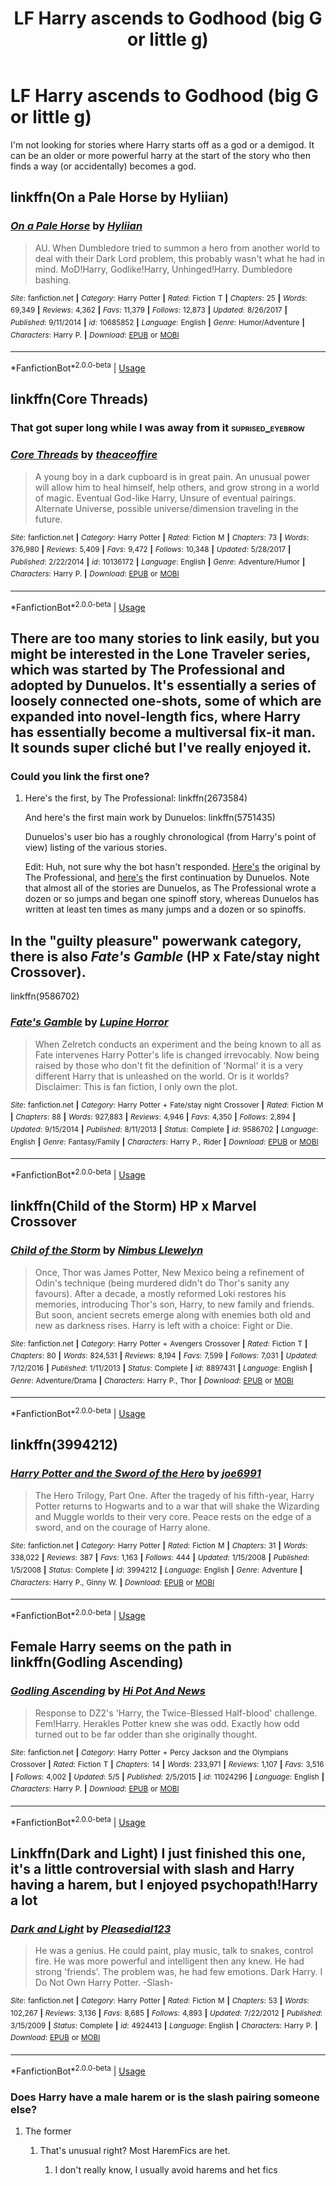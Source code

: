 #+TITLE: LF Harry ascends to Godhood (big G or little g)

* LF Harry ascends to Godhood (big G or little g)
:PROPERTIES:
:Author: nounusednames
:Score: 49
:DateUnix: 1531841973.0
:DateShort: 2018-Jul-17
:FlairText: Request
:END:
I'm not looking for stories where Harry starts off as a god or a demigod. It can be an older or more powerful harry at the start of the story who then finds a way (or accidentally) becomes a god.


** linkffn(On a Pale Horse by Hyliian)
:PROPERTIES:
:Author: TheVoteMote
:Score: 13
:DateUnix: 1531848273.0
:DateShort: 2018-Jul-17
:END:

*** [[https://www.fanfiction.net/s/10685852/1/][*/On a Pale Horse/*]] by [[https://www.fanfiction.net/u/3305720/Hyliian][/Hyliian/]]

#+begin_quote
  AU. When Dumbledore tried to summon a hero from another world to deal with their Dark Lord problem, this probably wasn't what he had in mind. MoD!Harry, Godlike!Harry, Unhinged!Harry. Dumbledore bashing.
#+end_quote

^{/Site/:} ^{fanfiction.net} ^{*|*} ^{/Category/:} ^{Harry} ^{Potter} ^{*|*} ^{/Rated/:} ^{Fiction} ^{T} ^{*|*} ^{/Chapters/:} ^{25} ^{*|*} ^{/Words/:} ^{69,349} ^{*|*} ^{/Reviews/:} ^{4,362} ^{*|*} ^{/Favs/:} ^{11,379} ^{*|*} ^{/Follows/:} ^{12,873} ^{*|*} ^{/Updated/:} ^{8/26/2017} ^{*|*} ^{/Published/:} ^{9/11/2014} ^{*|*} ^{/id/:} ^{10685852} ^{*|*} ^{/Language/:} ^{English} ^{*|*} ^{/Genre/:} ^{Humor/Adventure} ^{*|*} ^{/Characters/:} ^{Harry} ^{P.} ^{*|*} ^{/Download/:} ^{[[http://www.ff2ebook.com/old/ffn-bot/index.php?id=10685852&source=ff&filetype=epub][EPUB]]} ^{or} ^{[[http://www.ff2ebook.com/old/ffn-bot/index.php?id=10685852&source=ff&filetype=mobi][MOBI]]}

--------------

*FanfictionBot*^{2.0.0-beta} | [[https://github.com/tusing/reddit-ffn-bot/wiki/Usage][Usage]]
:PROPERTIES:
:Author: FanfictionBot
:Score: 5
:DateUnix: 1531848289.0
:DateShort: 2018-Jul-17
:END:


** linkffn(Core Threads)
:PROPERTIES:
:Author: Achille-Talon
:Score: 8
:DateUnix: 1531843541.0
:DateShort: 2018-Jul-17
:END:

*** That got super long while I was away from it :suprised_eyebrow:
:PROPERTIES:
:Author: DearDeathDay
:Score: 9
:DateUnix: 1531850724.0
:DateShort: 2018-Jul-17
:END:


*** [[https://www.fanfiction.net/s/10136172/1/][*/Core Threads/*]] by [[https://www.fanfiction.net/u/4665282/theaceoffire][/theaceoffire/]]

#+begin_quote
  A young boy in a dark cupboard is in great pain. An unusual power will allow him to heal himself, help others, and grow strong in a world of magic. Eventual God-like Harry, Unsure of eventual pairings. Alternate Universe, possible universe/dimension traveling in the future.
#+end_quote

^{/Site/:} ^{fanfiction.net} ^{*|*} ^{/Category/:} ^{Harry} ^{Potter} ^{*|*} ^{/Rated/:} ^{Fiction} ^{M} ^{*|*} ^{/Chapters/:} ^{73} ^{*|*} ^{/Words/:} ^{376,980} ^{*|*} ^{/Reviews/:} ^{5,409} ^{*|*} ^{/Favs/:} ^{9,472} ^{*|*} ^{/Follows/:} ^{10,348} ^{*|*} ^{/Updated/:} ^{5/28/2017} ^{*|*} ^{/Published/:} ^{2/22/2014} ^{*|*} ^{/id/:} ^{10136172} ^{*|*} ^{/Language/:} ^{English} ^{*|*} ^{/Genre/:} ^{Adventure/Humor} ^{*|*} ^{/Characters/:} ^{Harry} ^{P.} ^{*|*} ^{/Download/:} ^{[[http://www.ff2ebook.com/old/ffn-bot/index.php?id=10136172&source=ff&filetype=epub][EPUB]]} ^{or} ^{[[http://www.ff2ebook.com/old/ffn-bot/index.php?id=10136172&source=ff&filetype=mobi][MOBI]]}

--------------

*FanfictionBot*^{2.0.0-beta} | [[https://github.com/tusing/reddit-ffn-bot/wiki/Usage][Usage]]
:PROPERTIES:
:Author: FanfictionBot
:Score: 5
:DateUnix: 1531843555.0
:DateShort: 2018-Jul-17
:END:


** There are too many stories to link easily, but you might be interested in the Lone Traveler series, which was started by The Professional and adopted by Dunuelos. It's essentially a series of loosely connected one-shots, some of which are expanded into novel-length fics, where Harry has essentially become a multiversal fix-it man. It sounds super cliché but I've really enjoyed it.
:PROPERTIES:
:Author: NichtEinmalFalsch
:Score: 6
:DateUnix: 1531860960.0
:DateShort: 2018-Jul-18
:END:

*** Could you link the first one?
:PROPERTIES:
:Author: onlytoask
:Score: 1
:DateUnix: 1531896599.0
:DateShort: 2018-Jul-18
:END:

**** Here's the first, by The Professional: linkffn(2673584)

And here's the first main work by Dunuelos: linkffn(5751435)

Dunuelos's user bio has a roughly chronological (from Harry's point of view) listing of the various stories.

Edit: Huh, not sure why the bot hasn't responded. [[https://www.fanfiction.net/s/2673584/1/Harry-Potter-The-Lone-Traveller][Here's]] the original by The Professional, and [[https://www.fanfiction.net/s/5751435/1/Stories-of-the-Lone-Traveler][here's]] the first continuation by Dunuelos. Note that almost all of the stories are Dunuelos, as The Professional wrote a dozen or so jumps and began one spinoff story, whereas Dunuelos has written at least ten times as many jumps and a dozen or so spinoffs.
:PROPERTIES:
:Author: NichtEinmalFalsch
:Score: 3
:DateUnix: 1531918954.0
:DateShort: 2018-Jul-18
:END:


** In the "guilty pleasure" powerwank category, there is also /Fate's Gamble/ (HP x Fate/stay night Crossover).

linkffn(9586702)
:PROPERTIES:
:Author: gourlaysama
:Score: 5
:DateUnix: 1531848599.0
:DateShort: 2018-Jul-17
:END:

*** [[https://www.fanfiction.net/s/9586702/1/][*/Fate's Gamble/*]] by [[https://www.fanfiction.net/u/4199791/Lupine-Horror][/Lupine Horror/]]

#+begin_quote
  When Zelretch conducts an experiment and the being known to all as Fate intervenes Harry Potter's life is changed irrevocably. Now being raised by those who don't fit the definition of 'Normal' it is a very different Harry that is unleashed on the world. Or is it worlds? Disclaimer: This is fan fiction, I only own the plot.
#+end_quote

^{/Site/:} ^{fanfiction.net} ^{*|*} ^{/Category/:} ^{Harry} ^{Potter} ^{+} ^{Fate/stay} ^{night} ^{Crossover} ^{*|*} ^{/Rated/:} ^{Fiction} ^{M} ^{*|*} ^{/Chapters/:} ^{88} ^{*|*} ^{/Words/:} ^{927,883} ^{*|*} ^{/Reviews/:} ^{4,946} ^{*|*} ^{/Favs/:} ^{4,350} ^{*|*} ^{/Follows/:} ^{2,894} ^{*|*} ^{/Updated/:} ^{9/15/2014} ^{*|*} ^{/Published/:} ^{8/11/2013} ^{*|*} ^{/Status/:} ^{Complete} ^{*|*} ^{/id/:} ^{9586702} ^{*|*} ^{/Language/:} ^{English} ^{*|*} ^{/Genre/:} ^{Fantasy/Family} ^{*|*} ^{/Characters/:} ^{Harry} ^{P.,} ^{Rider} ^{*|*} ^{/Download/:} ^{[[http://www.ff2ebook.com/old/ffn-bot/index.php?id=9586702&source=ff&filetype=epub][EPUB]]} ^{or} ^{[[http://www.ff2ebook.com/old/ffn-bot/index.php?id=9586702&source=ff&filetype=mobi][MOBI]]}

--------------

*FanfictionBot*^{2.0.0-beta} | [[https://github.com/tusing/reddit-ffn-bot/wiki/Usage][Usage]]
:PROPERTIES:
:Author: FanfictionBot
:Score: 1
:DateUnix: 1531848607.0
:DateShort: 2018-Jul-17
:END:


** linkffn(Child of the Storm) HP x Marvel Crossover
:PROPERTIES:
:Author: MayorMcCheezy
:Score: 3
:DateUnix: 1531844200.0
:DateShort: 2018-Jul-17
:END:

*** [[https://www.fanfiction.net/s/8897431/1/][*/Child of the Storm/*]] by [[https://www.fanfiction.net/u/2204901/Nimbus-Llewelyn][/Nimbus Llewelyn/]]

#+begin_quote
  Once, Thor was James Potter, New Mexico being a refinement of Odin's technique (being murdered didn't do Thor's sanity any favours). After a decade, a mostly reformed Loki restores his memories, introducing Thor's son, Harry, to new family and friends. But soon, ancient secrets emerge along with enemies both old and new as darkness rises. Harry is left with a choice: Fight or Die.
#+end_quote

^{/Site/:} ^{fanfiction.net} ^{*|*} ^{/Category/:} ^{Harry} ^{Potter} ^{+} ^{Avengers} ^{Crossover} ^{*|*} ^{/Rated/:} ^{Fiction} ^{T} ^{*|*} ^{/Chapters/:} ^{80} ^{*|*} ^{/Words/:} ^{824,531} ^{*|*} ^{/Reviews/:} ^{8,194} ^{*|*} ^{/Favs/:} ^{7,599} ^{*|*} ^{/Follows/:} ^{7,031} ^{*|*} ^{/Updated/:} ^{7/12/2016} ^{*|*} ^{/Published/:} ^{1/11/2013} ^{*|*} ^{/Status/:} ^{Complete} ^{*|*} ^{/id/:} ^{8897431} ^{*|*} ^{/Language/:} ^{English} ^{*|*} ^{/Genre/:} ^{Adventure/Drama} ^{*|*} ^{/Characters/:} ^{Harry} ^{P.,} ^{Thor} ^{*|*} ^{/Download/:} ^{[[http://www.ff2ebook.com/old/ffn-bot/index.php?id=8897431&source=ff&filetype=epub][EPUB]]} ^{or} ^{[[http://www.ff2ebook.com/old/ffn-bot/index.php?id=8897431&source=ff&filetype=mobi][MOBI]]}

--------------

*FanfictionBot*^{2.0.0-beta} | [[https://github.com/tusing/reddit-ffn-bot/wiki/Usage][Usage]]
:PROPERTIES:
:Author: FanfictionBot
:Score: 3
:DateUnix: 1531844219.0
:DateShort: 2018-Jul-17
:END:


** linkffn(3994212)
:PROPERTIES:
:Author: Lord_Anarchy
:Score: 2
:DateUnix: 1531852815.0
:DateShort: 2018-Jul-17
:END:

*** [[https://www.fanfiction.net/s/3994212/1/][*/Harry Potter and the Sword of the Hero/*]] by [[https://www.fanfiction.net/u/557425/joe6991][/joe6991/]]

#+begin_quote
  The Hero Trilogy, Part One. After the tragedy of his fifth-year, Harry Potter returns to Hogwarts and to a war that will shake the Wizarding and Muggle worlds to their very core. Peace rests on the edge of a sword, and on the courage of Harry alone.
#+end_quote

^{/Site/:} ^{fanfiction.net} ^{*|*} ^{/Category/:} ^{Harry} ^{Potter} ^{*|*} ^{/Rated/:} ^{Fiction} ^{M} ^{*|*} ^{/Chapters/:} ^{31} ^{*|*} ^{/Words/:} ^{338,022} ^{*|*} ^{/Reviews/:} ^{387} ^{*|*} ^{/Favs/:} ^{1,163} ^{*|*} ^{/Follows/:} ^{444} ^{*|*} ^{/Updated/:} ^{1/15/2008} ^{*|*} ^{/Published/:} ^{1/5/2008} ^{*|*} ^{/Status/:} ^{Complete} ^{*|*} ^{/id/:} ^{3994212} ^{*|*} ^{/Language/:} ^{English} ^{*|*} ^{/Genre/:} ^{Adventure} ^{*|*} ^{/Characters/:} ^{Harry} ^{P.,} ^{Ginny} ^{W.} ^{*|*} ^{/Download/:} ^{[[http://www.ff2ebook.com/old/ffn-bot/index.php?id=3994212&source=ff&filetype=epub][EPUB]]} ^{or} ^{[[http://www.ff2ebook.com/old/ffn-bot/index.php?id=3994212&source=ff&filetype=mobi][MOBI]]}

--------------

*FanfictionBot*^{2.0.0-beta} | [[https://github.com/tusing/reddit-ffn-bot/wiki/Usage][Usage]]
:PROPERTIES:
:Author: FanfictionBot
:Score: 1
:DateUnix: 1531852821.0
:DateShort: 2018-Jul-17
:END:


** Female Harry seems on the path in linkffn(Godling Ascending)
:PROPERTIES:
:Author: patil-triplet
:Score: 1
:DateUnix: 1531887478.0
:DateShort: 2018-Jul-18
:END:

*** [[https://www.fanfiction.net/s/11024296/1/][*/Godling Ascending/*]] by [[https://www.fanfiction.net/u/3195987/Hi-Pot-And-News][/Hi Pot And News/]]

#+begin_quote
  Response to DZ2's 'Harry, the Twice-Blessed Half-blood' challenge. Fem!Harry. Herakles Potter knew she was odd. Exactly how odd turned out to be far odder than she originally thought.
#+end_quote

^{/Site/:} ^{fanfiction.net} ^{*|*} ^{/Category/:} ^{Harry} ^{Potter} ^{+} ^{Percy} ^{Jackson} ^{and} ^{the} ^{Olympians} ^{Crossover} ^{*|*} ^{/Rated/:} ^{Fiction} ^{T} ^{*|*} ^{/Chapters/:} ^{14} ^{*|*} ^{/Words/:} ^{233,971} ^{*|*} ^{/Reviews/:} ^{1,107} ^{*|*} ^{/Favs/:} ^{3,516} ^{*|*} ^{/Follows/:} ^{4,002} ^{*|*} ^{/Updated/:} ^{5/5} ^{*|*} ^{/Published/:} ^{2/5/2015} ^{*|*} ^{/id/:} ^{11024296} ^{*|*} ^{/Language/:} ^{English} ^{*|*} ^{/Characters/:} ^{Harry} ^{P.} ^{*|*} ^{/Download/:} ^{[[http://www.ff2ebook.com/old/ffn-bot/index.php?id=11024296&source=ff&filetype=epub][EPUB]]} ^{or} ^{[[http://www.ff2ebook.com/old/ffn-bot/index.php?id=11024296&source=ff&filetype=mobi][MOBI]]}

--------------

*FanfictionBot*^{2.0.0-beta} | [[https://github.com/tusing/reddit-ffn-bot/wiki/Usage][Usage]]
:PROPERTIES:
:Author: FanfictionBot
:Score: 1
:DateUnix: 1531887519.0
:DateShort: 2018-Jul-18
:END:


** Linkffn(Dark and Light) I just finished this one, it's a little controversial with slash and Harry having a harem, but I enjoyed psychopath!Harry a lot
:PROPERTIES:
:Author: mychllr
:Score: 1
:DateUnix: 1531891653.0
:DateShort: 2018-Jul-18
:END:

*** [[https://www.fanfiction.net/s/4924413/1/][*/Dark and Light/*]] by [[https://www.fanfiction.net/u/1348553/Pleasedial123][/Pleasedial123/]]

#+begin_quote
  He was a genius. He could paint, play music, talk to snakes, control fire. He was more powerful and intelligent then any knew. He had strong 'friends'. The problem was, he had few emotions. Dark Harry. I Do Not Own Harry Potter. -Slash-
#+end_quote

^{/Site/:} ^{fanfiction.net} ^{*|*} ^{/Category/:} ^{Harry} ^{Potter} ^{*|*} ^{/Rated/:} ^{Fiction} ^{M} ^{*|*} ^{/Chapters/:} ^{53} ^{*|*} ^{/Words/:} ^{102,267} ^{*|*} ^{/Reviews/:} ^{3,136} ^{*|*} ^{/Favs/:} ^{8,685} ^{*|*} ^{/Follows/:} ^{4,893} ^{*|*} ^{/Updated/:} ^{7/22/2012} ^{*|*} ^{/Published/:} ^{3/15/2009} ^{*|*} ^{/Status/:} ^{Complete} ^{*|*} ^{/id/:} ^{4924413} ^{*|*} ^{/Language/:} ^{English} ^{*|*} ^{/Characters/:} ^{Harry} ^{P.} ^{*|*} ^{/Download/:} ^{[[http://www.ff2ebook.com/old/ffn-bot/index.php?id=4924413&source=ff&filetype=epub][EPUB]]} ^{or} ^{[[http://www.ff2ebook.com/old/ffn-bot/index.php?id=4924413&source=ff&filetype=mobi][MOBI]]}

--------------

*FanfictionBot*^{2.0.0-beta} | [[https://github.com/tusing/reddit-ffn-bot/wiki/Usage][Usage]]
:PROPERTIES:
:Author: FanfictionBot
:Score: 1
:DateUnix: 1531891680.0
:DateShort: 2018-Jul-18
:END:


*** Does Harry have a male harem or is the slash pairing someone else?
:PROPERTIES:
:Author: Freshenstein
:Score: 1
:DateUnix: 1531902041.0
:DateShort: 2018-Jul-18
:END:

**** The former
:PROPERTIES:
:Author: mychllr
:Score: 1
:DateUnix: 1531902631.0
:DateShort: 2018-Jul-18
:END:

***** That's unusual right? Most HaremFics are het.
:PROPERTIES:
:Author: Freshenstein
:Score: 3
:DateUnix: 1531904129.0
:DateShort: 2018-Jul-18
:END:

****** I don't really know, I usually avoid harems and het fics
:PROPERTIES:
:Author: mychllr
:Score: 1
:DateUnix: 1531904345.0
:DateShort: 2018-Jul-18
:END:
